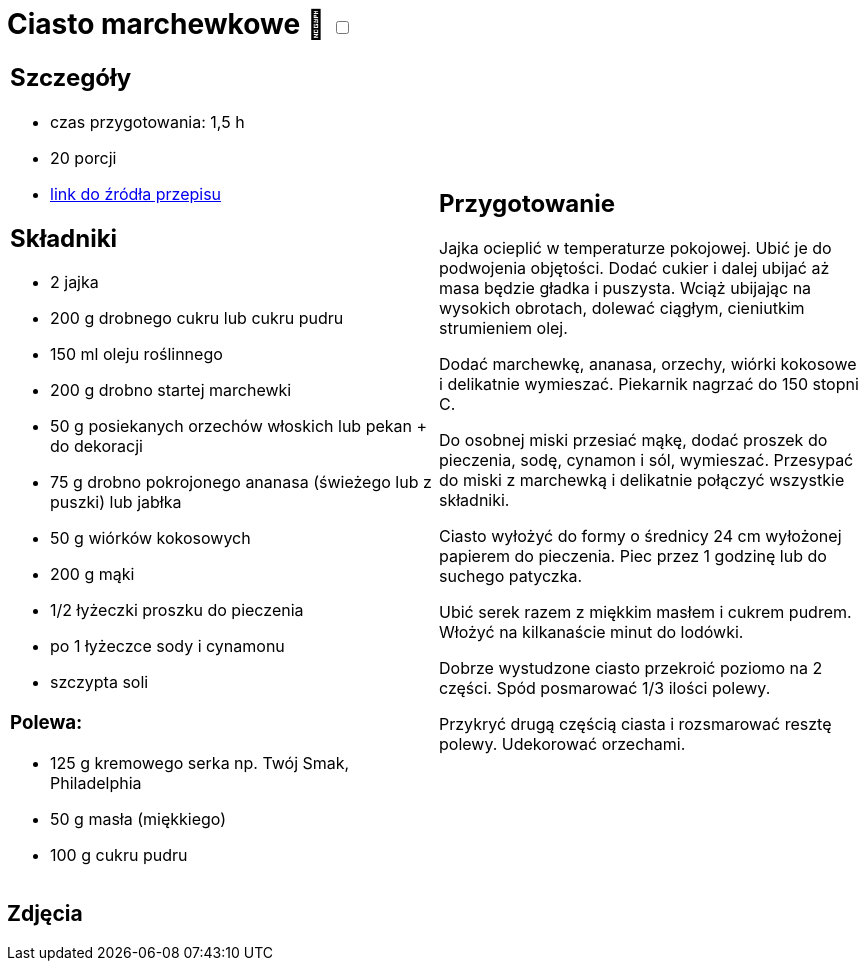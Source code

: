 = Ciasto marchewkowe 🌱 +++ <label class="switch"><input data-status="off" type="checkbox"><span class="slider round"></span></label>+++ 

[cols=".<a,.<a"]
[frame=none]
[grid=none]
|===
|
== Szczegóły
* czas przygotowania: 1,5 h
* 20 porcji
* https://www.kwestiasmaku.com/desery/ciasta/ciasto_marchewkowe/przepis.html[link do źródła przepisu]

== Składniki
* 2 jajka
* 200 g drobnego cukru lub cukru pudru
* 150 ml oleju roślinnego
* 200 g drobno startej marchewki
* 50 g posiekanych orzechów włoskich lub pekan + do dekoracji
* 75 g drobno pokrojonego ananasa (świeżego lub z puszki) lub jabłka
* 50 g wiórków kokosowych
* 200 g mąki
* 1/2 łyżeczki proszku do pieczenia
* po 1 łyżeczce sody i cynamonu
* szczypta soli

=== Polewa:

* 125 g kremowego serka np. Twój Smak, Philadelphia
* 50 g masła (miękkiego)
* 100 g cukru pudru

|
== Przygotowanie

Jajka ocieplić w temperaturze pokojowej. Ubić je do podwojenia objętości. Dodać cukier i dalej ubijać aż masa będzie gładka i puszysta. Wciąż ubijając na wysokich obrotach, dolewać ciągłym, cieniutkim strumieniem olej.

Dodać marchewkę, ananasa, orzechy, wiórki kokosowe i delikatnie wymieszać. Piekarnik nagrzać do 150 stopni C.

Do osobnej miski przesiać mąkę, dodać proszek do pieczenia, sodę, cynamon i sól, wymieszać. Przesypać do miski z marchewką i delikatnie połączyć wszystkie składniki.

Ciasto wyłożyć do formy o średnicy 24 cm wyłożonej papierem do pieczenia. Piec przez 1 godzinę lub do suchego patyczka.


Ubić serek razem z miękkim masłem i cukrem pudrem. Włożyć na kilkanaście minut do lodówki.

Dobrze wystudzone ciasto przekroić poziomo na 2 części. Spód posmarować 1/3 ilości polewy.

Przykryć drugą częścią ciasta i rozsmarować resztę polewy. Udekorować orzechami.

|===

[.text-center]
== Zdjęcia
